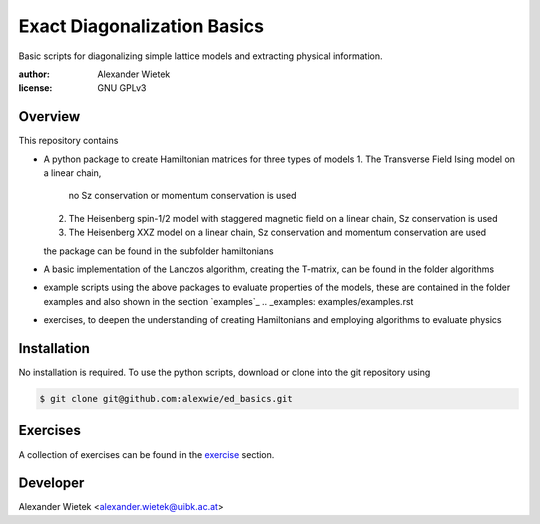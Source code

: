 Exact Diagonalization Basics
=============================

Basic scripts for diagonalizing simple lattice models and extracting
physical information.

:author: Alexander Wietek
:license: GNU GPLv3

Overview
-------------
This repository contains

- A python package to create Hamiltonian matrices for three types of models
  1. The Transverse Field Ising model on a linear chain,
     no Sz conservation or momentum conservation is used
  2. The Heisenberg spin-1/2 model with staggered magnetic field
     on a linear chain, Sz conservation is used
  3. The Heisenberg XXZ model on a linear chain, Sz conservation and
     momentum conservation are used
  the package can be found in the subfolder hamiltonians
- A basic implementation of the Lanczos algorithm, creating the T-matrix,
  can be found in the folder algorithms
- example scripts using the above packages to evaluate properties of the
  models, these are contained in the folder examples and also shown in
  the section `examples`_
  .. _examples: examples/examples.rst
- exercises, to deepen the understanding of creating Hamiltonians and
  employing algorithms to evaluate physics

Installation
-------------
No installation is required. To use the python scripts, download
or clone into the git repository using

.. code-block:: bash
		
    $ git clone git@github.com:alexwie/ed_basics.git

Exercises
-------------
A collection of exercises can be found in the `exercise`_ section.

.. _exercise: exercises/exercises.rst

Developer
-------------
Alexander Wietek <alexander.wietek@uibk.ac.at>
